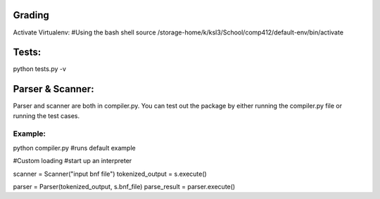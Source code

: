 Grading
-------
Activate Virtualenv:
#Using the bash shell
source /storage-home/k/ksl3/School/comp412/default-env/bin/activate

Tests:
------
python tests.py -v  

Parser & Scanner:
-----------------
Parser and scanner are both in compiler.py.
You can test out the package by either running the compiler.py file or running the test cases.

Example:
````````
python compiler.py  #runs default example

#Custom loading 
#start up an interpreter 

scanner = Scanner("input bnf file")
tokenized_output  = s.execute()

parser = Parser(tokenized_output, s.bnf_file)
parse_result = parser.execute()

